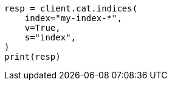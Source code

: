 // This file is autogenerated, DO NOT EDIT
// cat/indices.asciidoc:109

[source, python]
----
resp = client.cat.indices(
    index="my-index-*",
    v=True,
    s="index",
)
print(resp)
----
